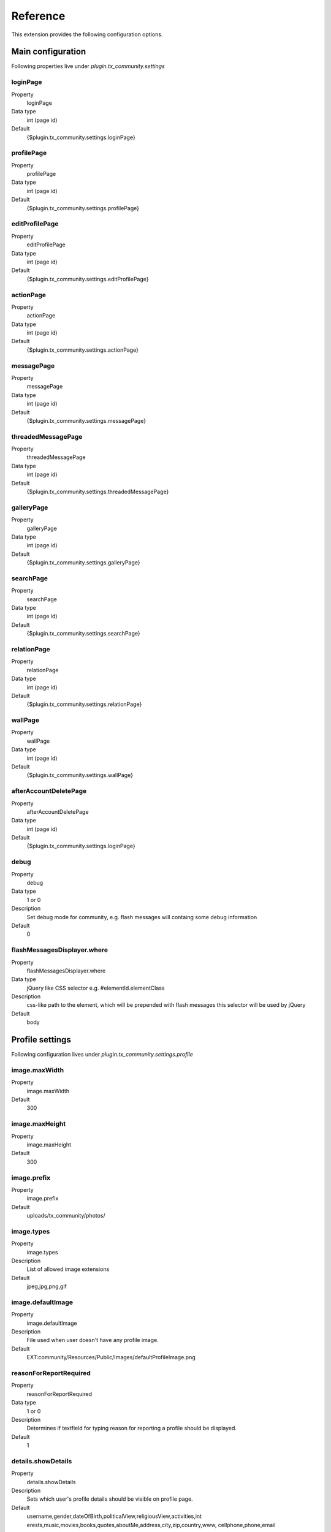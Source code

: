 ﻿.. include:: ../../Includes.txt



.. _Reference:

Reference
^^^^^^^^^

This extension provides the following configuration options.


.. _Main-configuration:

Main configuration
""""""""""""""""""

Following properties live under `plugin.tx_community.settings`


.. _loginPage:

loginPage
~~~~~~~~~

.. container:: table-row

   Property
      loginPage

   Data type
      int (page id)

   Default
      {$plugin.tx\_community.settings.loginPage}




.. _profilePage:

profilePage
~~~~~~~~~~~

.. container:: table-row

   Property
      profilePage

   Data type
      int (page id)

   Default
      {$plugin.tx\_community.settings.profilePage}


.. _editProfilePage:

editProfilePage
~~~~~~~~~~~~~~~

.. container:: table-row

   Property
      editProfilePage

   Data type
      int (page id)

   Default
      {$plugin.tx\_community.settings.editProfilePage}


.. _actionPage:

actionPage
~~~~~~~~~~

.. container:: table-row

   Property
      actionPage

   Data type
      int (page id)

   Default
      {$plugin.tx\_community.settings.actionPage}


.. _messagePage:

messagePage
~~~~~~~~~~~

.. container:: table-row

   Property
      messagePage

   Data type
      int (page id)

   Default
      {$plugin.tx\_community.settings.messagePage}


.. _threadedMessagePage:

threadedMessagePage
~~~~~~~~~~~~~~~~~~~

.. container:: table-row

   Property
      threadedMessagePage

   Data type
      int (page id)

   Default
      {$plugin.tx\_community.settings.threadedMessagePage}

.. _galleryPage:

galleryPage
~~~~~~~~~~~

.. container:: table-row

   Property
      galleryPage

   Data type
      int (page id)

   Default
      {$plugin.tx\_community.settings.galleryPage}


.. _searchPage:

searchPage
~~~~~~~~~~

.. container:: table-row

   Property
      searchPage

   Data type
      int (page id)

   Default
      {$plugin.tx\_community.settings.searchPage}



.. _relationPage:

relationPage
~~~~~~~~~~~~

.. container:: table-row

   Property
      relationPage

   Data type
      int (page id)

   Default
      {$plugin.tx\_community.settings.relationPage}


.. _wallPage:

wallPage
~~~~~~~~

.. container:: table-row

   Property
      wallPage

   Data type
      int (page id)

   Default
      {$plugin.tx\_community.settings.wallPage}




.. _afterAccountDeletePage:

afterAccountDeletePage
~~~~~~~~~~~~~~~~~~~~~~

.. container:: table-row

   Property
      afterAccountDeletePage

   Data type
      int (page id)

   Default
      {$plugin.tx\_community.settings.loginPage}




.. _debug:

debug
~~~~~

.. container:: table-row

   Property
      debug

   Data type
      1 or 0

   Description
      Set debug mode for community, e.g. flash messages will containg some
      debug information

   Default
      0




.. _flashMessagesDisplayer-where:

flashMessagesDisplayer.where
~~~~~~~~~~~~~~~~~~~~~~~~~~~~

.. container:: table-row

   Property
      flashMessagesDisplayer.where

   Data type
      jQuery like CSS selector e.g. #elementId.elementClass

   Description
      css-like path to the element, which will be prepended with flash
      messages this selector will be used by jQuery

   Default
      body



.. _Profile-settings:

Profile settings
""""""""""""""""
Following configuration lives under `plugin.tx_community.settings.profile`


.. _image-maxWidth:

image.maxWidth
~~~~~~~~~~~~~~

.. container:: table-row

   Property
      image.maxWidth

   Default
      300


.. _image-maxHeight:

image.maxHeight
~~~~~~~~~~~~~~~

.. container:: table-row

   Property
      image.maxHeight

   Default
      300



.. _image-prefix:

image.prefix
~~~~~~~~~~~~

.. container:: table-row

   Property
      image.prefix

   Default
      uploads/tx\_community/photos/


.. _image-types:

image.types
~~~~~~~~~~~

.. container:: table-row

   Property
      image.types

   Description
      List of allowed image extensions

   Default
      jpeg,jpg,png,gif


.. _image-defaultImage:

image.defaultImage
~~~~~~~~~~~~~~~~~~

.. container:: table-row

   Property
      image.defaultImage

   Description
      File used when user doesn't have any profile image.

   Default
      EXT:community/Resources/Public/Images/defaultProfileImage.png



.. _reasonForReportRequired:

reasonForReportRequired
~~~~~~~~~~~~~~~~~~~~~~~

.. container:: table-row

   Property
      reasonForReportRequired

   Data type
      1 or 0

   Description
      Determines if textfield for typing reason for reporting a profile
      should be displayed.

   Default
      1


.. _details-showDetails:

details.showDetails
~~~~~~~~~~~~~~~~~~~

.. container:: table-row

   Property
      details.showDetails

   Description
      Sets which user's profile details should be visible on profile page.

   Default
      username,gender,dateOfBirth,politicalView,religiousView,activities,int
      erests,music,movies,books,quotes,aboutMe,address,city,zip,country,www,
      cellphone,phone,email


.. _Relationship-settings:

Relationship settings
"""""""""""""""""""""

Following settings live under plugin.tx_community.settings.relation 


.. _request-allowMultiple:

request.allowMultiple
~~~~~~~~~~~~~~~~~~~~~

.. container:: table-row

   Property
      request.allowMultiple

   Description
      if set to 1 then relationship request is allowed even if it was once
      rejected

   Default
      1


.. _Album-settings:

Album settings
""""""""""""""

Following settings live under `plugin.tx_community.settings.album` 


.. _image:

image
~~~~~

.. container:: table-row

   Property
      image



.. _image-prefix:

image.prefix
~~~~~~~~~~~~

.. container:: table-row

   Property
      image.prefix

   Default
      uploads/tx\_community/photos/




.. _image-types:

image.types
~~~~~~~~~~~

.. container:: table-row

   Property
      image.types

   Default
      jpeg,jpg,png




.. _image-maxSize:

image.maxSize
~~~~~~~~~~~~~

.. container:: table-row

   Property
      image.maxSize

   Description
      Maximal file size in bytes

   Default
      1000000


.. _unknownAlbumMainPhoto:

unknownAlbumMainPhoto
~~~~~~~~~~~~~~~~~~~~~

.. container:: table-row

   Property
      unknownAlbumMainPhoto

   Description
      the image we see on list of albums when we have no access to album

   Default
      EXT:community/Resources/Public/Images/unknownAlbumMainPhoto.png



.. _dafaultAlbumMainPhoto:

dafaultAlbumMainPhoto
~~~~~~~~~~~~~~~~~~~~~

.. container:: table-row

   Property
      dafaultAlbumMainPhoto

   Description
      the image we see on list of albums when there are on images in album

   Default
      EXT:community/Resources/Public/Images/defaultAlbumMainPhoto.png



.. _Mapping-controller-actions-to-resource-names:

Mapping controller actions to resource names
""""""""""""""""""""""""""""""""""""""""""""

This array is used to map controller action name to resource name.
Resource name is used in access control – see
plugin.tx\_community.settings.accessRules

Thanks to that, multiple controller actions can be bound to one
resource name.

Example:

::

   plugin.tx_community.settings.accessActionResourceMap
   {
      Message {  // message controller
              write = message.write
              //both “write” and “send” actions are bound to “message.write” resource name
              send = message.write
      }
      User {  //User controller
              image = profile.image   //image action
      }
   }


.. _Access-configuration:

Access configuration
""""""""""""""""""""

.. _public:

public
~~~~~~

.. container:: table-row

   Property
      public

   Description
      Guests (not logged in), and requested user not set


.. _nobody:

nobody
~~~~~~

.. container:: table-row

   Property
      nobody

   Description
      Settings for guests (not logged in users), requested user is set


.. _other:

other
~~~~~

.. container:: table-row

   Property
      other

   Description
      Logged in user, but not a friend


.. _friend:

friend
~~~~~~

.. container:: table-row

   Property
      friend

   Description
      Friend



By default user is able to change everything on his own profile, so
there are no settings for this case.

Example:

::

   plugin.tx_community.settings.accessRules.accessRules
   {
           nobody {
                  profile.image.access = 1     //not logged in user has access to see profile image
                   //”profile.image” resource name is the same as in accessActionResourceMap above
                  utils.access = 1     //and flash messages
                  access = 0             //by default has no access (whitelist approach)
           }
           //logged in user has access to the same things as “nobody” plus some additional rules defined below
           other < plugin.tx_community.settings.accessRules.nobody
           other {
               access = 0
               user.search.access = 1
               user.searchBox.access = 1
               profile.menu.access = 1
           }
   }


.. _Notification-service-configuration:

Notification service configuration
""""""""""""""""""""""""""""""""""

Following configuration live under `plugin.tx_community.settings.notification`


.. _templateRootPath:

templateRootPath
~~~~~~~~~~~~~~~~

.. container:: table-row

   Property
      templateRootPath

   Description
      Path for email templates.

   Default
      EXT:community/Resources/Private/Templates/Notification/



.. _layoutRootPath:

layoutRootPath
~~~~~~~~~~~~~~

.. container:: table-row

   Property
      layoutRootPath

   Default
      EXT:community/Resources/Private/Layouts/




.. _partialRootPath:

partialRootPath
~~~~~~~~~~~~~~~

.. container:: table-row

   Property
      partialRootPath

   Default
      EXT:community/Resources/Private/Partials/


.. _defaults:

defaults
~~~~~~~~

.. container:: table-row

   Property
      defaults

   Default
      Default setings for notification



.. _defaults-handler:

defaults.handler
~~~~~~~~~~~~~~~~

.. container:: table-row

   Property
      defaults.handler

   Description
      Default handler, can be overridden in specific rule

   Default
      Tx\_Community\_Service\_Notification\_MailHandler


.. _defaults-serverEmail:

defaults.serverEmail
~~~~~~~~~~~~~~~~~~~~

.. container:: table-row

   Property
      defaults.serverEmail

   Default
      {$plugin.tx\_community.serverEmail}


.. _rules:

rules
~~~~~

.. container:: table-row

   Property
      rules

   Description
      Array of notification names and configuration



Example:

::

   plugin.tx_community.settings.notification.notification
   {
         rules {
            RelationRequest {
                   // naming convention: ControllerActionName
                  10 {
            // array of notification handlers – it is possible to send multiple
            // notifications after some
         //action, e.g. notify by email, by private message and wall post
                  handler = Tx_Community_Service_Notification_MailService     //notification handler class name
                   template = RelationRequest        //template name ( "html" extension will be appended )
                   }
           }
            #admin notification about bad profile
           userReport {
                   10 {
                           template = UserReport
                           recipient = {$plugin.tx_community.adminEmail}
                           //recipient email address
                           overrideRecipient = 1
                           // instead of using reported user email, we are  sending this report
                           // to community administrator
                           replyToSenderUser = 1
                           // send copy of the email to user who filed the report
                   }
           }
   }


.. _Variables-assigned-to-all-views:

Variables assigned to all views
"""""""""""""""""""""""""""""""

Community by default passes several variables to all views (this is
done in BaseController in initializeView method). So you don't have to
pass these objects in your controller actions.



.. _requestedUser:

requestedUser
~~~~~~~~~~~~~

.. container:: table-row

   Variable name
      requestedUser

   Description
      User which e.g. profile we want to see




.. _requestingUser:

requestingUser
~~~~~~~~~~~~~~

.. container:: table-row

   Variable name
      requestingUser

   Description
      Logged in user who is accessing the page


.. _relation:

relation
~~~~~~~~

.. container:: table-row

   Variable name
      relation

   Description
      Relation between requestedUser and requestingUser


